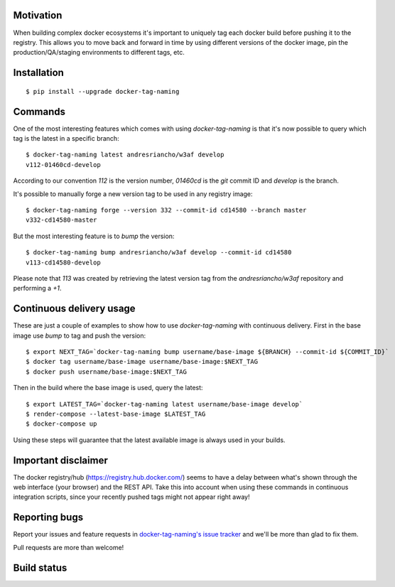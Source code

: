 Motivation
==========

When building complex docker ecosystems it's important to uniquely tag each
docker build before pushing it to the registry. This allows you to move back
and forward in time by using different versions of the docker image, pin
the production/QA/staging environments to different tags, etc.

Installation
============

::

    $ pip install --upgrade docker-tag-naming


Commands
========

One of the most interesting features which comes with using `docker-tag-naming`
is that it's now possible to query which tag is the latest in a specific branch:

::

    $ docker-tag-naming latest andresriancho/w3af develop
    v112-01460cd-develop

According to our convention `112` is the version number, `01460cd` is the `git`
commit ID and `develop` is the branch.

It's possible to manually forge a new version tag to be used in any registry
image:

::

    $ docker-tag-naming forge --version 332 --commit-id cd14580 --branch master
    v332-cd14580-master

But the most interesting feature is to `bump` the version:

::

    $ docker-tag-naming bump andresriancho/w3af develop --commit-id cd14580
    v113-cd14580-develop

Please note that `113` was created by retrieving the latest version tag from the
`andresriancho/w3af` repository and performing a `+1`.


Continuous delivery usage
=========================

These are just a couple of examples to show how to use `docker-tag-naming` with
continuous delivery. First in the base image use `bump` to tag and push the
version:

::

    $ export NEXT_TAG=`docker-tag-naming bump username/base-image ${BRANCH} --commit-id ${COMMIT_ID}`
    $ docker tag username/base-image username/base-image:$NEXT_TAG
    $ docker push username/base-image:$NEXT_TAG

Then in the build where the base image is used, query the latest:

::

    $ export LATEST_TAG=`docker-tag-naming latest username/base-image develop`
    $ render-compose --latest-base-image $LATEST_TAG
    $ docker-compose up

Using these steps will guarantee that the latest available image is always used
in your builds.

Important disclaimer
====================

The docker registry/hub (https://registry.hub.docker.com/) seems to have a delay
between what's shown through the web interface (your browser) and the REST API.
Take this into account when using these commands in continuous integration
scripts, since your recently pushed tags might not appear right away!


Reporting bugs
==============

Report your issues and feature requests in `docker-tag-naming's issue
tracker <https://github.com/andresriancho/docker-tag-naming>`_ and we'll
be more than glad to fix them.

Pull requests are more than welcome!

Build status
============

.. image:: https://circleci.com/gh/andresriancho/docker-tag-naming.svg?style=svg
    :target: https://circleci.com/gh/andresriancho/docker-tag-naming

